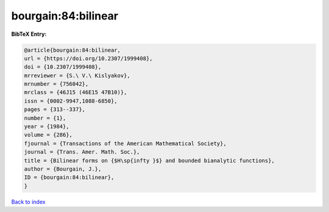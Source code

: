 bourgain:84:bilinear
====================

.. :cite:t:`bourgain:84:bilinear`

.. bibliography:: ../../All.bib

**BibTeX Entry:**

.. code-block:: bibtex

   @article{bourgain:84:bilinear,
   url = {https://doi.org/10.2307/1999408},
   doi = {10.2307/1999408},
   mrreviewer = {S.\ V.\ Kislyakov},
   mrnumber = {756042},
   mrclass = {46J15 (46E15 47B10)},
   issn = {0002-9947,1088-6850},
   pages = {313--337},
   number = {1},
   year = {1984},
   volume = {286},
   fjournal = {Transactions of the American Mathematical Society},
   journal = {Trans. Amer. Math. Soc.},
   title = {Bilinear forms on {$H\sp{infty }$} and bounded bianalytic functions},
   author = {Bourgain, J.},
   ID = {bourgain:84:bilinear},
   }

`Back to index <../index>`_

